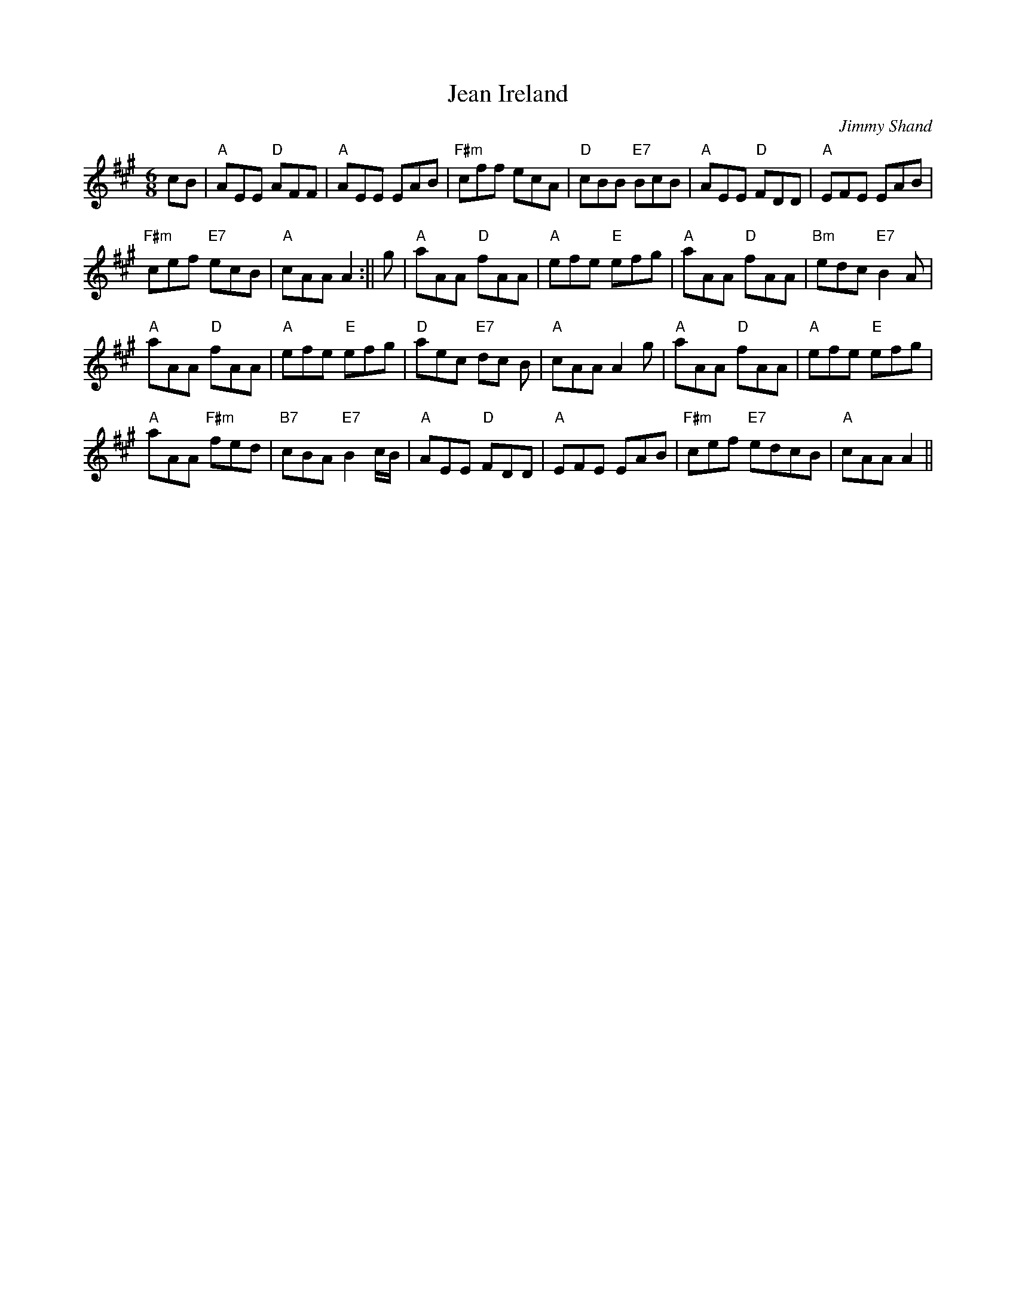 X:14
T:Jean Ireland
M:6/8
L:1/8
C:Jimmy Shand
R:Jig
K:A
cB|"A"AEE "D"AFF|"A"AEE EAB|"F#m"cff ecA|"D"cBB "E7"BcB|"A"AEE "D"FDD|
"A"EFE EAB|!
"F#m"cef "E7"ecB|"A"cAA A2:||g|"A"aAA "D"fAA|"A"efe "E"efg|
"A"aAA "D"fAA|"Bm"edc "E7"B2A|!"A"aAA "D"fAA|"A"efe "E"efg|"D"aec "E7"dc
B|"A"cAA A2g|
"A"aAA "D"fAA|"A"efe "E"efg|!"A"aAA "F#m"fed|"B7"cBA "E7"B2 c/B/|"A"AEE
"D"FDD|"A"EFE EAB|
"F#m"cef "E7"edcB|"A"cAA A2||
